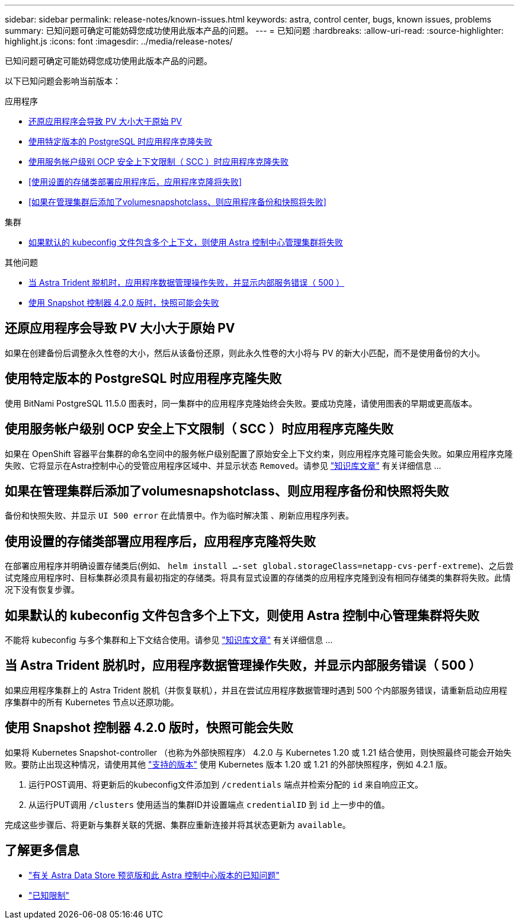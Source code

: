 ---
sidebar: sidebar 
permalink: release-notes/known-issues.html 
keywords: astra, control center, bugs, known issues, problems 
summary: 已知问题可确定可能妨碍您成功使用此版本产品的问题。 
---
= 已知问题
:hardbreaks:
:allow-uri-read: 
:source-highlighter: highlight.js
:icons: font
:imagesdir: ../media/release-notes/


已知问题可确定可能妨碍您成功使用此版本产品的问题。

以下已知问题会影响当前版本：

.应用程序
* <<还原应用程序会导致 PV 大小大于原始 PV>>
* <<使用特定版本的 PostgreSQL 时应用程序克隆失败>>
* <<使用服务帐户级别 OCP 安全上下文限制（ SCC ）时应用程序克隆失败>>
* <<使用设置的存储类部署应用程序后，应用程序克隆将失败>>
* <<如果在管理集群后添加了volumesnapshotclass、则应用程序备份和快照将失败>>


.集群
* <<如果默认的 kubeconfig 文件包含多个上下文，则使用 Astra 控制中心管理集群将失败>>


.其他问题
* <<当 Astra Trident 脱机时，应用程序数据管理操作失败，并显示内部服务错误（ 500 ）>>
* <<使用 Snapshot 控制器 4.2.0 版时，快照可能会失败>>




== 还原应用程序会导致 PV 大小大于原始 PV

如果在创建备份后调整永久性卷的大小，然后从该备份还原，则此永久性卷的大小将与 PV 的新大小匹配，而不是使用备份的大小。



== 使用特定版本的 PostgreSQL 时应用程序克隆失败

使用 BitNami PostgreSQL 11.5.0 图表时，同一集群中的应用程序克隆始终会失败。要成功克隆，请使用图表的早期或更高版本。



== 使用服务帐户级别 OCP 安全上下文限制（ SCC ）时应用程序克隆失败

如果在 OpenShift 容器平台集群的命名空间中的服务帐户级别配置了原始安全上下文约束，则应用程序克隆可能会失败。如果应用程序克隆失败、它将显示在Astra控制中心的受管应用程序区域中、并显示状态 `Removed`。请参见 https://kb.netapp.com/Advice_and_Troubleshooting/Cloud_Services/Astra/Application_clone_is_failing_for_an_application_in_Astra_Control_Center["知识库文章"^] 有关详细信息 ...



== 如果在管理集群后添加了volumesnapshotclass、则应用程序备份和快照将失败

备份和快照失败、并显示 `UI 500 error` 在此情景中。作为临时解决策 、刷新应用程序列表。



== 使用设置的存储类部署应用程序后，应用程序克隆将失败

在部署应用程序并明确设置存储类后(例如、 `helm install ...-set global.storageClass=netapp-cvs-perf-extreme`)、之后尝试克隆应用程序时、目标集群必须具有最初指定的存储类。将具有显式设置的存储类的应用程序克隆到没有相同存储类的集群将失败。此情况下没有恢复步骤。



== 如果默认的 kubeconfig 文件包含多个上下文，则使用 Astra 控制中心管理集群将失败

不能将 kubeconfig 与多个集群和上下文结合使用。请参见 link:https://kb.netapp.com/Advice_and_Troubleshooting/Cloud_Services/Astra/Managing_cluster_with_Astra_Control_Center_may_fail_when_using_default_kubeconfig_file_contains_more_than_one_context["知识库文章"^] 有关详细信息 ...



== 当 Astra Trident 脱机时，应用程序数据管理操作失败，并显示内部服务错误（ 500 ）

如果应用程序集群上的 Astra Trident 脱机（并恢复联机），并且在尝试应用程序数据管理时遇到 500 个内部服务错误，请重新启动应用程序集群中的所有 Kubernetes 节点以还原功能。



== 使用 Snapshot 控制器 4.2.0 版时，快照可能会失败

如果将 Kubernetes Snapshot-controller （也称为外部快照程序） 4.2.0 与 Kubernetes 1.20 或 1.21 结合使用，则快照最终可能会开始失败。要防止出现这种情况，请使用其他 https://kubernetes-csi.github.io/docs/snapshot-controller.html["支持的版本"^] 使用 Kubernetes 版本 1.20 或 1.21 的外部快照程序，例如 4.2.1 版。

. 运行POST调用、将更新后的kubeconfig文件添加到 `/credentials` 端点并检索分配的 `id` 来自响应正文。
. 从运行PUT调用 `/clusters` 使用适当的集群ID并设置端点 `credentialID` 到 `id` 上一步中的值。


完成这些步骤后、将更新与集群关联的凭据、集群应重新连接并将其状态更新为 `available`。



== 了解更多信息

* link:../release-notes/known-issues-ads.html["有关 Astra Data Store 预览版和此 Astra 控制中心版本的已知问题"]
* link:../release-notes/known-limitations.html["已知限制"]

